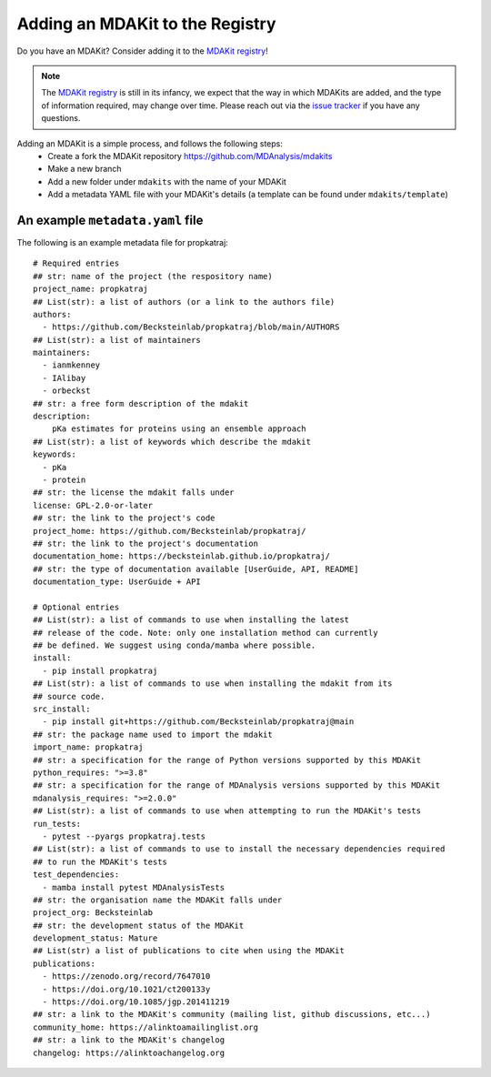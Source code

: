 ********************************
Adding an MDAKit to the Registry
********************************

Do you have an MDAKit? Consider adding it to the `MDAKit registry`_!


.. note::
   The `MDAKit registry`_ is still in its infancy, we expect that the
   way in which MDAKits are added, and the type of information required,
   may change over time. Please reach out via the `issue tracker`_ if you
   have any questions.


Adding an MDAKit is a simple process, and follows the following steps:
  * Create a fork the MDAKit repository https://github.com/MDAnalysis/mdakits
  * Make a new branch
  * Add a new folder under ``mdakits`` with the name of your MDAKit
  * Add a metadata YAML file with your MDAKit's details (a template can be found under ``mdakits/template``)


An example ``metadata.yaml`` file
=================================

The following is an example metadata file for propkatraj::

    # Required entries
    ## str: name of the project (the respository name)
    project_name: propkatraj
    ## List(str): a list of authors (or a link to the authors file)
    authors:
      - https://github.com/Becksteinlab/propkatraj/blob/main/AUTHORS
    ## List(str): a list of maintainers
    maintainers:
      - ianmkenney
      - IAlibay
      - orbeckst
    ## str: a free form description of the mdakit
    description:
        pKa estimates for proteins using an ensemble approach
    ## List(str): a list of keywords which describe the mdakit
    keywords:
      - pKa
      - protein
    ## str: the license the mdakit falls under
    license: GPL-2.0-or-later
    ## str: the link to the project's code
    project_home: https://github.com/Becksteinlab/propkatraj/
    ## str: the link to the project's documentation
    documentation_home: https://becksteinlab.github.io/propkatraj/
    ## str: the type of documentation available [UserGuide, API, README]
    documentation_type: UserGuide + API

    # Optional entries
    ## List(str): a list of commands to use when installing the latest
    ## release of the code. Note: only one installation method can currently
    ## be defined. We suggest using conda/mamba where possible.
    install:
      - pip install propkatraj
    ## List(str): a list of commands to use when installing the mdakit from its
    ## source code.
    src_install:
      - pip install git+https://github.com/Becksteinlab/propkatraj@main
    ## str: the package name used to import the mdakit
    import_name: propkatraj
    ## str: a specification for the range of Python versions supported by this MDAKit
    python_requires: ">=3.8"
    ## str: a specification for the range of MDAnalysis versions supported by this MDAKit
    mdanalysis_requires: ">=2.0.0"
    ## List(str): a list of commands to use when attempting to run the MDAKit's tests
    run_tests:
      - pytest --pyargs propkatraj.tests
    ## List(str): a list of commands to use to install the necessary dependencies required
    ## to run the MDAKit's tests
    test_dependencies:
      - mamba install pytest MDAnalysisTests
    ## str: the organisation name the MDAKit falls under
    project_org: Becksteinlab
    ## str: the development status of the MDAKit
    development_status: Mature
    ## List(str) a list of publications to cite when using the MDAKit
    publications:
      - https://zenodo.org/record/7647010
      - https://doi.org/10.1021/ct200133y
      - https://doi.org/10.1085/jgp.201411219
    ## str: a link to the MDAKit's community (mailing list, github discussions, etc...)
    community_home: https://alinktoamailinglist.org
    ## str: a link to the MDAKit's changelog
    changelog: https://alinktoachangelog.org


.. _`issue tracker`:
   https://github.com/MDAnalysis/MDAKits/issues

.. _`MDAKit registry`: https://mdakits.mdanalysis.org/mdakits.html

